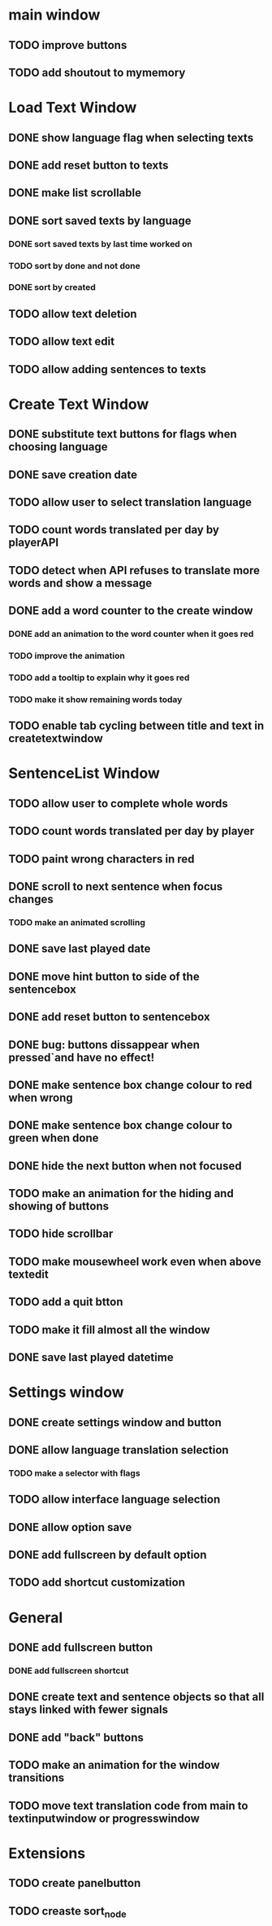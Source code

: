 * main window
** TODO improve buttons
** TODO add shoutout to mymemory
* Load Text Window
** DONE show language flag when selecting texts
** DONE add reset button to texts
** DONE make list scrollable
** DONE sort saved texts by language
*** DONE sort saved texts by last time worked on
*** TODO sort by done and not done
*** DONE sort by created
** TODO allow text deletion
** TODO allow text edit
** TODO allow adding sentences to texts
* Create Text Window
** DONE substitute text buttons for flags when choosing language
** DONE save creation date
** TODO allow user to select translation language
** TODO count words translated per day by playerAPI
** TODO detect when API refuses to translate more words and show a message
** DONE add a word counter to the create window 
*** DONE add an animation to the word counter when it goes red
*** TODO improve the animation
*** TODO add a tooltip to explain why it goes red
*** TODO make it show remaining words today
** TODO enable tab cycling between title and text in createtextwindow
* SentenceList Window
** TODO allow user to complete whole words
** TODO count words translated per day by player
** TODO paint wrong characters in red
** DONE scroll to next sentence when focus changes
*** TODO make an animated scrolling
** DONE save last played date
** DONE move hint button to side of the sentencebox
** DONE add reset button to sentencebox
** DONE bug: buttons dissappear when pressed`and have no effect!
** DONE make sentence box change colour to red when wrong
** DONE make sentence box change colour to green when done
** DONE hide the next button when not focused
** TODO make an animation for the hiding and showing of buttons
** TODO hide scrollbar
** TODO make mousewheel work even when above textedit
** TODO add a quit btton
** TODO make it fill almost all the window
** DONE save last played datetime
* Settings window
** DONE create settings window and button
** DONE allow language translation selection
*** TODO make a selector with flags
** TODO allow interface language selection
** DONE allow option save
** DONE add fullscreen by default option
** TODO add shortcut customization
* General
** DONE add fullscreen button
*** DONE add fullscreen shortcut
** DONE create text and sentence objects so that all stays linked with fewer signals
** DONE add "back" buttons
** TODO make an animation for the window transitions
** TODO move text translation code from main to textinputwindow or progresswindow
* Extensions
** TODO create panelbutton
** TODO creaste sort_node
